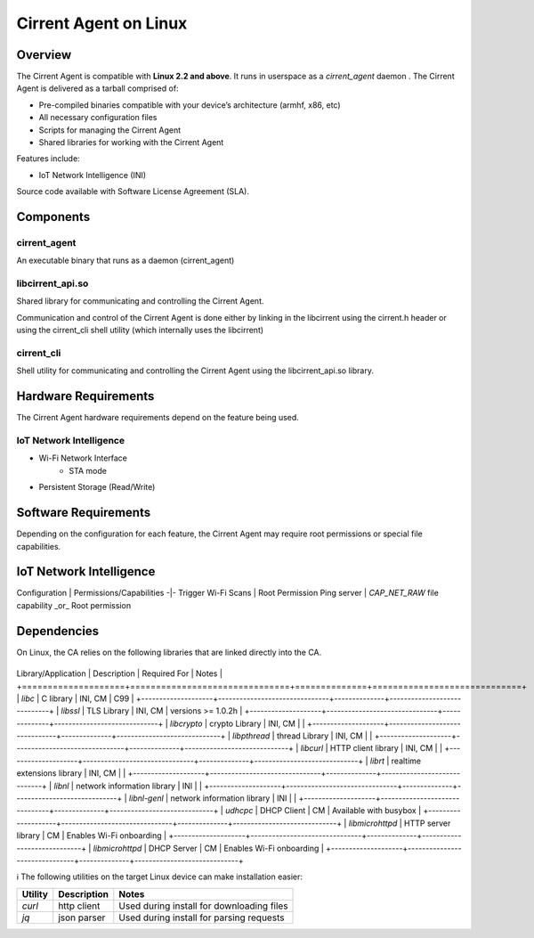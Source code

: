 ﻿######################
Cirrent Agent on Linux
######################

*********
Overview
*********

The Cirrent Agent is compatible with  **Linux 2.2 and above**. It runs in userspace as a `cirrent_agent` daemon . The Cirrent Agent is delivered as a tarball comprised of:

*  Pre-compiled binaries compatible with your device’s architecture (armhf, x86, etc)

*   All necessary configuration files

*   Scripts for managing the Cirrent Agent

*   Shared libraries for working with the Cirrent Agent


Features include:

*   IoT Network Intelligence (INI)


Source code available with Software License Agreement (SLA).

**********
Components
**********

cirrent_agent
=============

An executable binary that runs as a daemon (cirrent_agent)

libcirrent_api.so
=================

Shared library for communicating and controlling the Cirrent Agent.

Communication and control of the Cirrent Agent is done either by linking in the libcirrent using the cirrent.h header or using the cirrent_cli shell utility (which internally uses the libcirrent)

cirrent_cli
===========

Shell utility for communicating and controlling the Cirrent Agent using the libcirrent_api.so library.

*********************
Hardware Requirements
*********************

The Cirrent Agent hardware requirements depend on the feature being used.

IoT Network Intelligence
========================

* Wi-Fi Network Interface
    * STA mode
* Persistent Storage (Read/Write)

*********************
Software Requirements
*********************

Depending on the configuration for each feature, the Cirrent Agent may require root permissions or special file capabilities.

************************
IoT Network Intelligence
************************

Configuration | Permissions/Capabilities
-|-
Trigger Wi-Fi Scans | Root Permission
Ping server | `CAP_NET_RAW` file capability _or_ Root permission

************
Dependencies
************

On Linux, the CA relies on the following libraries that are linked directly into the CA.

+--------------------+-------------------------------+--------------+-----------------------------+
Library/Application  | Description                   | Required For | Notes                       |
+====================+===============================+==============+=============================+
| `libc`             | C library                     | INI, CM      | C99                         |
+--------------------+-------------------------------+--------------+-----------------------------+
| `libssl`           | TLS Library                   | INI, CM      | versions >= 1.0.2h          |
+--------------------+-------------------------------+--------------+-----------------------------+
| `libcrypto`        | crypto Library                | INI, CM      |                             |
+--------------------+-------------------------------+--------------+-----------------------------+
| `libpthread`       | thread Library                | INI, CM      |                             |
+--------------------+-------------------------------+--------------+-----------------------------+
| `libcurl`          | HTTP client library           | INI, CM      |                             |
+--------------------+-------------------------------+--------------+-----------------------------+
| `librt`            | realtime extensions library   | INI, CM      |                             |
+--------------------+-------------------------------+--------------+-----------------------------+
| `libnl`            | network information library   | INI          |                             |
+--------------------+-------------------------------+--------------+-----------------------------+
| `libnl-genl`       | network information library   | INI          |                             |
+--------------------+-------------------------------+--------------+-----------------------------+
| `udhcpc`           | DHCP Client                   | CM           | Available with busybox      |
+--------------------+-------------------------------+--------------+-----------------------------+
| `libmicrohttpd`    | HTTP server library           | CM           | Enables Wi-Fi onboarding    |
+--------------------+-------------------------------+--------------+-----------------------------+
| `libmicrohttpd`    | DHCP Server                   | CM           | Enables Wi-Fi onboarding    |
+--------------------+-------------------------------+--------------+-----------------------------+


ℹ️ The following utilities on the target Linux device can make installation easier:

+---------+-------------+-------------------------------------------+
| Utility | Description | Notes                                     |
+=========+=============+===========================================+
| `curl`  | http client | Used during install for downloading files |
+---------+-------------+-------------------------------------------+
| `jq`    | json parser | Used during install for parsing requests  |
+---------+-------------+-------------------------------------------+

